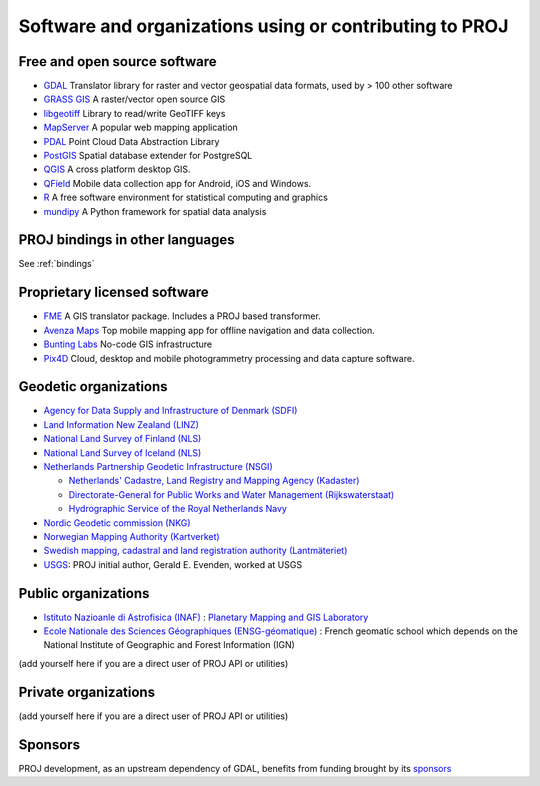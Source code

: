 .. _users:

================================================================================
Software and organizations using or contributing to PROJ
================================================================================

Free and open source software
-----------------------------

- `GDAL <https://gdal.org>`_ Translator library for raster and vector geospatial data formats, used by > 100 other software
- `GRASS GIS <http://grass.osgeo.org>`_  A raster/vector open source GIS
- `libgeotiff <https://github.com/OSGeo/libgeotiff>`_ Library to read/write GeoTIFF keys
- `MapServer <http://mapserver.org/index.html>`_  A popular web mapping application
- `PDAL <https://pdal.io>`_  Point Cloud Data Abstraction Library
- `PostGIS <http://www.postgis.net>`_ Spatial database extender for PostgreSQL
- `QGIS <http://www.qgis.org>`_ A cross platform desktop GIS.
- `QField <http://qfield.org>`_ Mobile data collection app for Android, iOS and Windows.
- `R <http://www.r-project.org>`_ A free software environment for statistical computing and graphics
- `mundipy <https://docs.mundi.ai>`_ A Python framework for spatial data analysis

PROJ bindings in other languages
--------------------------------

See :ref:`bindings`


Proprietary licensed software
-----------------------------

- `FME <http://www.safe.com>`_  A GIS translator package. Includes a PROJ based transformer.
- `Avenza Maps <https://www.avenzamaps.com>`_  Top mobile mapping app for offline navigation and data collection.
- `Bunting Labs <https://buntinglabs.com/>`_ No-code GIS infrastructure
- `Pix4D <https://www.pix4d.com>`_ Cloud, desktop and mobile photogrammetry processing and data capture software.

Geodetic organizations
----------------------

- `Agency for Data Supply and Infrastructure of Denmark (SDFI) <https://eng.sdfi.dk/>`_ 
- `Land Information New Zealand (LINZ) <https://www.linz.govt.nz/>`_
- `National Land Survey of Finland (NLS) <https://www.maanmittauslaitos.fi/en>`_
- `National Land Survey of Iceland (NLS) <https://www.lmi.is/>`_
- `Netherlands Partnership Geodetic Infrastructure (NSGI) <https://www.nsgi.nl/>`_

  * `Netherlands' Cadastre, Land Registry and Mapping Agency (Kadaster) <https://www.kadaster.nl/about-us>`_
  * `Directorate-General for Public Works and Water Management (Rijkswaterstaat) <https://www.rijkswaterstaat.nl/en>`_
  * `Hydrographic Service of the Royal Netherlands Navy <https://english.defensie.nl/organisation/navy/navy-units/hydrographic-service/>`_

- `Nordic Geodetic commission (NKG) <https://www.nordicgeodeticcommission.com/>`_
- `Norwegian Mapping Authority (Kartverket) <https://kartverket.no/en>`_
- `Swedish mapping, cadastral and land registration authority (Lantmäteriet) <https://www.lantmateriet.se/>`_
- `USGS <https://www.usgs.gov/>`_: PROJ initial author, Gerald E. Evenden, worked at USGS

Public organizations
--------------------

- `Istituto Nazioanle di Astrofisica (INAF) <https://www.inaf.it/>`_ : `Planetary Mapping and GIS Laboratory <https://gislab.iaps.inaf.it/>`_
- `Ecole Nationale des Sciences Géographiques (ENSG-géomatique) <https://www.ensg.eu/>`_ : French geomatic school which depends on the National Institute of Geographic and Forest Information (IGN)

(add yourself here if you are a direct user of PROJ API or utilities)

Private organizations
---------------------

(add yourself here if you are a direct user of PROJ API or utilities)

Sponsors
--------

PROJ development, as an upstream dependency of GDAL, benefits from funding
brought by its `sponsors <https://gdal.org/sponsors/>`_
